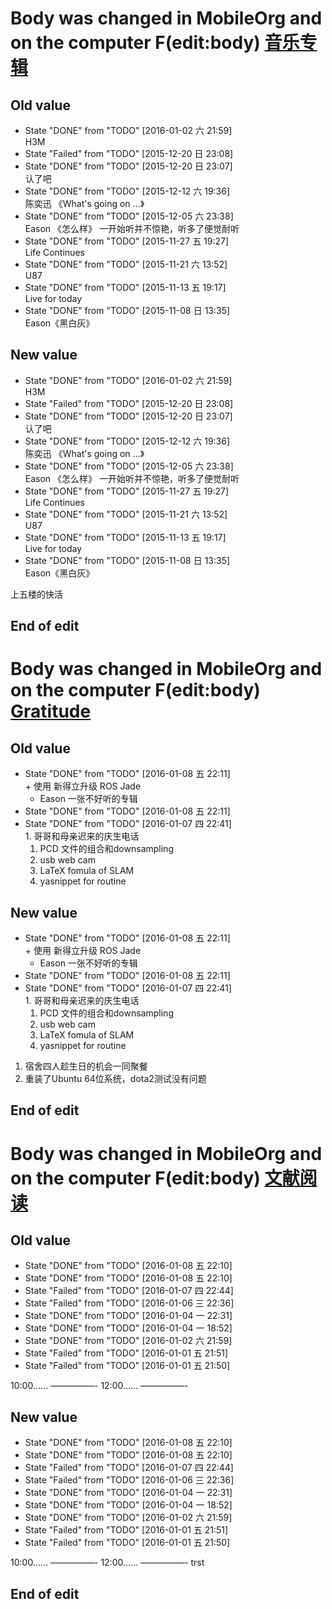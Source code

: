 

* Body was changed in MobileOrg and on the computer F(edit:body) [[id:26f958ab-2bad-4e8b-aa2c-316847346f7f][音乐专辑]]
** Old value
SCHEDULED: <2016-01-09 六 +1w>
:PROPERTIES:
:LAST_REPEAT: [2016-01-02 六 21:59]
:ID:       26f958ab-2bad-4e8b-aa2c-316847346f7f
:END:
- State "DONE"       from "TODO"       [2016-01-02 六 21:59] \\
  H3M
- State "Failed"     from "TODO"       [2015-12-20 日 23:08]
- State "DONE"       from "TODO"       [2015-12-20 日 23:07] \\
  认了吧
- State "DONE"       from "TODO"       [2015-12-12 六 19:36] \\
  陈奕迅 《What's going on ...》
- State "DONE"       from "TODO"       [2015-12-05 六 23:38] \\
  Eason 《怎么样》
  一开始听并不惊艳，听多了便觉耐听
- State "DONE"       from "TODO"       [2015-11-27 五 19:27] \\
  Life Continues
- State "DONE"       from "TODO"       [2015-11-21 六 13:52] \\
  U87
- State "DONE"       from "TODO"       [2015-11-13 五 19:17] \\
  Live for today
- State "DONE"       from "TODO"       [2015-11-08 日 13:35] \\
  Eason《黑白灰》
:PROPERTIES:
:LAST_REPEAT: [2015-12-12 六 19:36]
:END:
** New value
SCHEDULED: <2016-01-09 六 +1w>
:PROPERTIES:
:LAST_REPEAT: [2016-01-02 六 21:59]
:ID:       26f958ab-2bad-4e8b-aa2c-316847346f7f
:END:
- State "DONE"       from "TODO"       [2016-01-02 六 21:59] \\
  H3M
- State "Failed"     from "TODO"       [2015-12-20 日 23:08]
- State "DONE"       from "TODO"       [2015-12-20 日 23:07] \\
  认了吧
- State "DONE"       from "TODO"       [2015-12-12 六 19:36] \\
  陈奕迅 《What's going on ...》
- State "DONE"       from "TODO"       [2015-12-05 六 23:38] \\
  Eason 《怎么样》
  一开始听并不惊艳，听多了便觉耐听
- State "DONE"       from "TODO"       [2015-11-27 五 19:27] \\
  Life Continues
- State "DONE"       from "TODO"       [2015-11-21 六 13:52] \\
  U87
- State "DONE"       from "TODO"       [2015-11-13 五 19:17] \\
  Live for today
- State "DONE"       from "TODO"       [2015-11-08 日 13:35] \\
  Eason《黑白灰》
:PROPERTIES:
:LAST_REPEAT: [2015-12-12 六 19:36]
:END:
上五楼的快活
** End of edit

* Body was changed in MobileOrg and on the computer F(edit:body) [[id:f4609aa9-9158-4cf3-8380-b984f040f264][Gratitude]]
** Old value
SCHEDULED: <2016-01-09 六 +1d>
:PROPERTIES:
:LAST_REPEAT: [2016-01-08 五 22:11]
:ID:       f4609aa9-9158-4cf3-8380-b984f040f264
:END:
- State "DONE"       from "TODO"       [2016-01-08 五 22:11] \\
  + 使用 新得立升级 ROS Jade
  + Eason 一张不好听的专辑
- State "DONE"       from "TODO"       [2016-01-08 五 22:11]
- State "DONE"       from "TODO"       [2016-01-07 四 22:41] \\
  1. 哥哥和母亲迟来的庆生电话
  2. PCD 文件的组合和downsampling
  3. usb web cam
  4. LaTeX fomula of SLAM
  5. yasnippet for routine
** New value
SCHEDULED: <2016-01-09 六 +1d>
:PROPERTIES:
:LAST_REPEAT: [2016-01-08 五 22:11]
:ID:       f4609aa9-9158-4cf3-8380-b984f040f264
:END:
- State "DONE"       from "TODO"       [2016-01-08 五 22:11] \\
  + 使用 新得立升级 ROS Jade
  + Eason 一张不好听的专辑
- State "DONE"       from "TODO"       [2016-01-08 五 22:11]
- State "DONE"       from "TODO"       [2016-01-07 四 22:41] \\
  1. 哥哥和母亲迟来的庆生电话
  2. PCD 文件的组合和downsampling
  3. usb web cam
  4. LaTeX fomula of SLAM
  5. yasnippet for routine

1. 宿舍四人趁生日的机会一同聚餐
2. 重装了Ubuntu 64位系统，dota2测试没有问题
** End of edit


* Body was changed in MobileOrg and on the computer F(edit:body) [[id:b9f27c33-88b5-4823-8a87-e2856887a719][文献阅读]]
** Old value
SCHEDULED: <2016-01-10 日 10:00 +1d>
   - State "DONE"       from "TODO"       [2016-01-08 五 22:10]
   - State "DONE"       from "TODO"       [2016-01-08 五 22:10]
   - State "Failed"     from "TODO"       [2016-01-07 四 22:44]
   - State "Failed"     from "TODO"       [2016-01-06 三 22:36]
   - State "DONE"       from "TODO"       [2016-01-04 一 22:31]
   - State "DONE"       from "TODO"       [2016-01-04 一 18:52]
   - State "DONE"       from "TODO"       [2016-01-02 六 21:59]
   - State "Failed"     from "TODO"       [2016-01-01 五 21:51]
   - State "Failed"     from "TODO"       [2016-01-01 五 21:50]
   :PROPERTIES:
   :ID: b9f27c33-88b5-4823-8a87-e2856887a719
   :END:
              10:00...... ----------------
              12:00...... ----------------
** New value
SCHEDULED: <2016-01-10 日 10:00 +1d>
   - State "DONE"       from "TODO"       [2016-01-08 五 22:10]
   - State "DONE"       from "TODO"       [2016-01-08 五 22:10]
   - State "Failed"     from "TODO"       [2016-01-07 四 22:44]
   - State "Failed"     from "TODO"       [2016-01-06 三 22:36]
   - State "DONE"       from "TODO"       [2016-01-04 一 22:31]
   - State "DONE"       from "TODO"       [2016-01-04 一 18:52]
   - State "DONE"       from "TODO"       [2016-01-02 六 21:59]
   - State "Failed"     from "TODO"       [2016-01-01 五 21:51]
   - State "Failed"     from "TODO"       [2016-01-01 五 21:50]
   :PROPERTIES:
   :ID: b9f27c33-88b5-4823-8a87-e2856887a719
   :END:
              10:00...... ----------------
              12:00...... ----------------
trst
** End of edit
